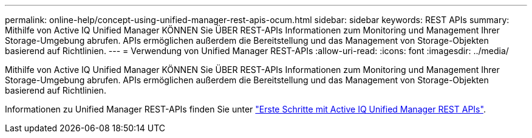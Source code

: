 ---
permalink: online-help/concept-using-unified-manager-rest-apis-ocum.html 
sidebar: sidebar 
keywords: REST APIs 
summary: Mithilfe von Active IQ Unified Manager KÖNNEN Sie ÜBER REST-APIs Informationen zum Monitoring und Management Ihrer Storage-Umgebung abrufen. APIs ermöglichen außerdem die Bereitstellung und das Management von Storage-Objekten basierend auf Richtlinien. 
---
= Verwendung von Unified Manager REST-APIs
:allow-uri-read: 
:icons: font
:imagesdir: ../media/


[role="lead"]
Mithilfe von Active IQ Unified Manager KÖNNEN Sie ÜBER REST-APIs Informationen zum Monitoring und Management Ihrer Storage-Umgebung abrufen. APIs ermöglichen außerdem die Bereitstellung und das Management von Storage-Objekten basierend auf Richtlinien.

Informationen zu Unified Manager REST-APIs finden Sie unter link:../api-automation/concept-getting-started-with-getting-started-with-um-apis.html["Erste Schritte mit Active IQ Unified Manager REST APIs"].
